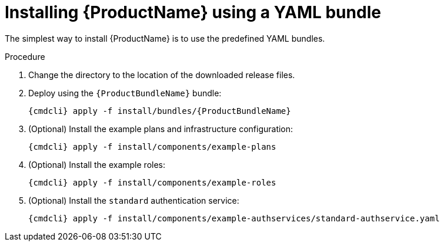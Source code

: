// Module included in the following assemblies:
//
// assembly-installing-openshift.adoc
// assembly-iot-guide.adoc
// assembly-IoT.adoc

[id='installing-using-bundle-{context}']
= Installing {ProductName} using a YAML bundle

The simplest way to install {ProductName} is to use the predefined YAML bundles. 

.Procedure

ifeval::["{cmdcli}" == "oc"]
. Log in as a user with `cluster-admin` privileges:
+
[options="nowrap",subs="attributes"]
----
{cmdcli} login -u system:admin
----

. (Optional) If you want to deploy to a project other than `{ProductNamespace}` you must run the following command and substitute `{ProductNamespace}` in subsequent steps:
+
[options="nowrap",subs="+quotes,attributes"]
----
sed -i 's/{ProductNamespace}/_my-project_/' install/bundles/{ProductBundleName}/*.yaml
----

. Create the project where you want to deploy {ProductName}:
+
[options="nowrap",subs="+quotes,attributes"]
----
{cmdcli} new-project _{ProductNamespace}_
----
endif::[]
ifeval::["{cmdcli}" == "kubectl"]
. Create the namespace where you want to deploy {ProductName}:
+
[options="nowrap",subs="+quotes,attributes"]
----
{cmdcli} create namespace _{ProductNamespace}_
{cmdcli} config set-context $(kubectl config current-context) --namespace=_{ProductNamespace}_
----

endif::[]

. Change the directory to the location of the downloaded release files.

. Deploy using the `{ProductBundleName}` bundle:
+
[options="nowrap",subs="attributes"]
----
{cmdcli} apply -f install/bundles/{ProductBundleName}
----

. (Optional) Install the example plans and infrastructure configuration:
+
[options="nowrap",subs="attributes"]
----
{cmdcli} apply -f install/components/example-plans
----

. (Optional) Install the example roles:
+
[options="nowrap",subs="attributes"]
----
{cmdcli} apply -f install/components/example-roles
----

. (Optional) Install the `standard` authentication service:
+
[options="nowrap",subs="attributes"]
----
{cmdcli} apply -f install/components/example-authservices/standard-authservice.yaml
----

ifeval::["{cmdcli}" == "oc"]
. (Optional) Install the Service Catalog integration:
+
[options="nowrap",subs="attributes"]
----
{cmdcli} apply -f install/components/service-broker
{cmdcli} apply -f install/components/cluster-service-broker
----
endif::[]

